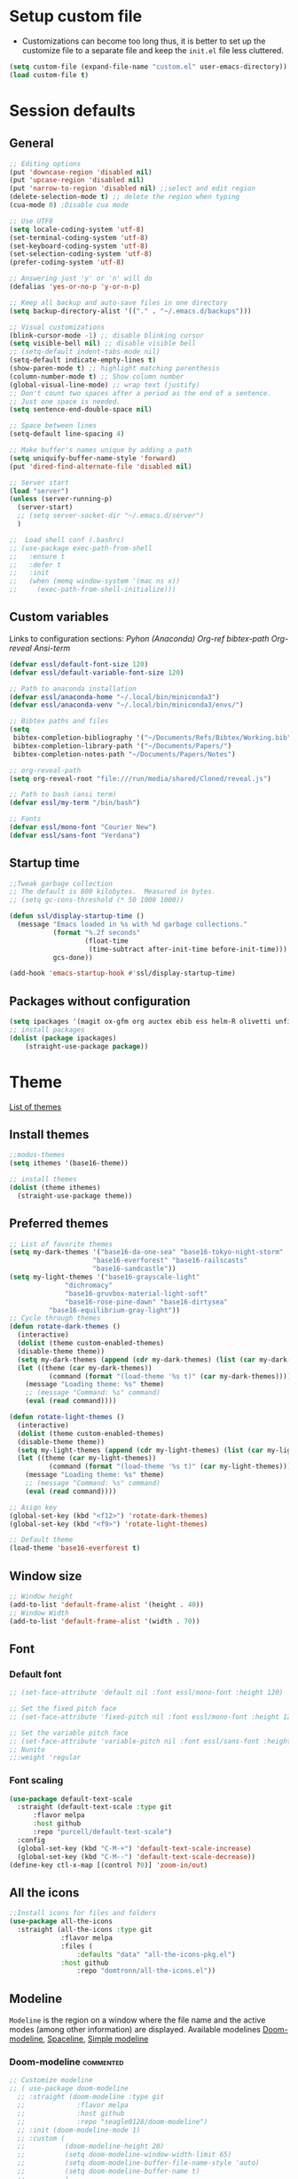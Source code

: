 * Setup custom file
- Customizations can become too long thus, it is better to set up the customize file to a separate file  and keep the  =init.el= file less cluttered.
:setup-custom:
#+BEGIN_SRC emacs-lisp :results silent
  (setq custom-file (expand-file-name "custom.el" user-emacs-directory))
  (load custom-file t)
#+END_SRC
:END:
* Session defaults
** General
:defaults:
#+BEGIN_SRC emacs-lisp :results silent
  ;; Editing options
  (put 'downcase-region 'disabled nil)
  (put 'upcase-region 'disabled nil)
  (put 'narrow-to-region 'disabled nil) ;;select and edit region
  (delete-selection-mode t) ;; delete the region when typing
  (cua-mode 0) ;Disable cua mode

  ;; Use UTF8
  (setq locale-coding-system 'utf-8) 
  (set-terminal-coding-system 'utf-8) 
  (set-keyboard-coding-system 'utf-8) 
  (set-selection-coding-system 'utf-8)
  (prefer-coding-system 'utf-8)

  ;; Answering just 'y' or 'n' will do
  (defalias 'yes-or-no-p 'y-or-n-p)

  ;; Keep all backup and auto-save files in one directory
  (setq backup-directory-alist '(("." . "~/.emacs.d/backups")))

  ;; Visual customizations
  (blink-cursor-mode -1) ;; disable blinking cursor
  (setq visible-bell nil) ;; disable visible bell
  ;; (setq-default indent-tabs-mode nil)
  (setq-default indicate-empty-lines t)
  (show-paren-mode t) ;; highlight matching parenthesis
  (column-number-mode t) ;; Show column number
  (global-visual-line-mode) ;; wrap text (justify)
  ;; Don't count two spaces after a period as the end of a sentence.
  ;; Just one space is needed.
  (setq sentence-end-double-space nil)

  ;; Space between lines
  (setq-default line-spacing 4)

  ;; Make buffer's names unique by adding a path
  (setq uniquify-buffer-name-style 'forward)
  (put 'dired-find-alternate-file 'disabled nil)

  ;; Server start
  (load "server")
  (unless (server-running-p)
    (server-start)
    ;; (setq server-socket-dir "~/.emacs.d/server")
    )

  ;;  Load shell conf (.bashrc)
  ;; (use-package exec-path-from-shell
  ;;   :ensure t
  ;;   :defer t
  ;;   :init
  ;;   (when (memq window-system '(mac ns x))
  ;;     (exec-path-from-shell-initialize)))
#+END_SRC
:END:
** Custom variables
Links to configuration sections: [[* Python (Anaconda)][Pyhon (Anaconda)]] [[* Org-ref][Org-ref bibtex-path]] [[* Org-reveal][Org-reveal]] [[* Ansi-term][Ansi-term]]
:custom-vars:
#+begin_src emacs-lisp :results silent
  (defvar essl/default-font-size 120)
  (defvar essl/default-variable-font-size 120)

  ;; Path to anaconda installation 
  (defvar essl/anaconda-home "~/.local/bin/miniconda3")
  (defvar essl/anaconda-venv "~/.local/bin/miniconda3/envs/")

  ;; Bibtex paths and files
  (setq
   bibtex-completion-bibliography '("~/Documents/Refs/Bibtex/Working.bib")
   bibtex-completion-library-path '("~/Documents/Papers/")
   bibtex-completion-notes-path "~/Documents/Papers/Notes")

  ;; org-reveal-path
  (setq org-reveal-root "file:///run/media/shared/Cloned/reveal.js")

  ;; Path to bash (ansi term)
  (defvar essl/my-term "/bin/bash")

  ;; Fonts
  (defvar essl/mono-font "Courier New")
  (defvar essl/sans-font "Verdana")
  #+end_src
:END:
** Startup time
:startup-time:
#+begin_src emacs-lisp :results silent
  ;;Tweak garbage collection
  ;; The default is 800 kilobytes.  Measured in bytes.
  ;; (setq gc-cons-threshold (* 50 1000 1000))

  (defun ssl/display-startup-time ()
    (message "Emacs loaded in %s with %d garbage collections."
             (format "%.2f seconds"
                     (float-time
                      (time-subtract after-init-time before-init-time)))
             gcs-done))

  (add-hook 'emacs-startup-hook #'ssl/display-startup-time)

#+end_src
:END:
** Packages without configuration
:install-packages:
#+begin_src emacs-lisp :results silent
  (setq ipackages '(magit ox-gfm org auctex ebib ess helm-R olivetti unfill format-all org poly-R poly-markdown))
  ;; install packages 
  (dolist (package ipackages)
      (straight-use-package package))
#+end_src
:END:
* Theme
[[https://emacsthemes.com/][List of themes]]
** Install themes
:install-themes:
#+begin_src emacs-lisp :results silent
  ;;modus-themes
  (setq ithemes '(base16-theme))

  ;; install themes 
  (dolist (theme ithemes)
    (straight-use-package theme))
#+end_src
:END:
** Preferred themes
:cycle-through-themes:
#+begin_src emacs-lisp :results silent
  ;; List of favorite themes
  (setq my-dark-themes '("base16-da-one-sea" "base16-tokyo-night-storm"
         		       "base16-everforest" "base16-railscasts"
         		       "base16-sandcastle"))
  (setq my-light-themes '("base16-grayscale-light"
      			"dichromacy"
      			"base16-gruvbox-material-light-soft"
      			"base16-rose-pine-dawn" "base16-dirtysea"
  			"base16-equilibrium-gray-light"))
  ;; Cycle through themes
  (defun rotate-dark-themes ()
    (interactive)
    (dolist (theme custom-enabled-themes)
    (disable-theme theme))
    (setq my-dark-themes (append (cdr my-dark-themes) (list (car my-dark-themes))))
    (let ((theme (car my-dark-themes))
        	(command (format "(load-theme '%s t)" (car my-dark-themes))))
      (message "Loading theme: %s" theme)
      ;; (message "Command: %s" command)
      (eval (read command))))

  (defun rotate-light-themes ()
    (interactive)
    (dolist (theme custom-enabled-themes)
    (disable-theme theme))
    (setq my-light-themes (append (cdr my-light-themes) (list (car my-light-themes))))
    (let ((theme (car my-light-themes))
        	(command (format "(load-theme '%s t)" (car my-light-themes))))
      (message "Loading theme: %s" theme)
      ;; (message "Command: %s" command)
      (eval (read command))))

  ;; Asign key
  (global-set-key (kbd "<f12>") 'rotate-dark-themes)
  (global-set-key (kbd "<f9>") 'rotate-light-themes)

  ;; Default theme
  (load-theme 'base16-everforest t)
#+end_src
:END:
** Window size
:window-size:
#+begin_src emacs-lisp :results silent
  ;; Window height
  (add-to-list 'default-frame-alist '(height . 40))
  ;; Window Width
  (add-to-list 'default-frame-alist '(width . 70)) 
#+end_src
:END:

** Font
*** Default font 
:font:
#+begin_src emacs-lisp :results silent
  ;; (set-face-attribute 'default nil :font essl/mono-font :height 120)

  ;; Set the fixed pitch face
  ;; (set-face-attribute 'fixed-pitch nil :font essl/mono-font :height 120)

  ;; Set the variable pitch face
  ;; (set-face-attribute 'variable-pitch nil :font essl/sans-font :height 120)
  ;; Nunito
  ;;:weight 'regular
#+end_src
:END:
*** Font scaling
:font-scaling:
#+begin_src emacs-lisp :results silent
  (use-package default-text-scale
    :straight (default-text-scale :type git 
  	    :flavor melpa 
  	    :host github 
  	    :repo "purcell/default-text-scale")
    :config
    (global-set-key (kbd "C-M-+") 'default-text-scale-increase)
    (global-set-key (kbd "C-M--") 'default-text-scale-decrease))
  (define-key ctl-x-map [(control ?0)] 'zoom-in/out)
#+end_src
:END:
** All the icons
:all-the-icons:
#+begin_src emacs-lisp :results silent
  ;;Install icons for files and folders
  (use-package all-the-icons 
    :straight (all-the-icons :type git 
   			   :flavor melpa 
   			   :files (
   				   :defaults "data" "all-the-icons-pkg.el") 
   			   :host github 
    			   :repo "domtronn/all-the-icons.el"))
#+end_src
:END:   
** Modeline
=Modeline= is the region on a window where the file name and the active modes (among other information) are displayed. Available modelines [[https://github.com/seagle0128/doom-modeline][Doom-modeline]], [[https://github.com/TheBB/spaceline][Spaceline]], [[https://github.com/gexplorer/simple-modeline][Simple modeline]]
*** Doom-modeline                            :commented:
:doom-modeline:
#+begin_src emacs-lisp :results silent
  ;; Customize modeline
  ;; ( use-package doom-modeline
    ;; :straight (doom-modeline :type git 
    ;; 			   :flavor melpa 
    ;; 			   :host github 
    ;; 			   :repo "seagle0128/doom-modeline")
    ;; :init (doom-modeline-mode 1)
    ;; :custom (
    ;;          (doom-modeline-height 20)
    ;;          (setq doom-modeline-window-width-limit 65)
    ;;          (setq doom-modeline-buffer-file-name-style 'auto)
    ;;          (setq doom-modeline-buffer-name t)
    ;;          )
    ;; )
#+end_src
:END:
*** spaceline                                :commented:
:spaceline:
#+begin_src emacs-lisp :results silent
  ;; (use-package spaceline
  ;;   :ensure t
  ;;   :config
  ;;   (require 'spaceline-config)
  ;;   (setq spaceline-buffer-encoding-abbrev-p nil)
  ;;   (setq spaceline-line-column-p nil)
  ;;   (setq spaceline-line-p nil)
  ;;   (setq powerline-default-separator (quote arrow))
  ;;   (spaceline-spacemacs-theme))

 ;; (require 'spaceline-config)
  ;; (spaceline-spacemacs-theme)
#+end_src
:END:
*** simple modeline
#+begin_src emacs-lisp :results silent
  (use-package simple-modeline
    :straight (simple-modeline :type git 
  			     :flavor melpa 
  			     :host github 
  			     :repo "gexplorer/simple-modeline")
    :hook (after-init . simple-modeline-mode))
#+end_src
* Windows
** Resize
- Keybindings to resize windows.
:resize-widows:
#+BEGIN_SRC emacs-lisp :results silent
  (bind-key "s-C-<left>"  'shrink-window-horizontally)
  (bind-key "s-C-<right>" 'enlarge-window-horizontally)
  (bind-key "s-C-<down>"  'shrink-window)
  (bind-key "s-C-<up>" 'enlarge-window)
#+END_SRC
:END:

** Split
- Split windows and switch
:split-window:
#+BEGIN_SRC emacs-lisp :results silent
  ;;Define functions to split a window vertically or horizontally
  (defun vsplit-other-window ()
    "Splits the window vertically and switches to that window."
    (interactive)
    (split-window-vertically)
    (other-window 1 nil))
  (defun hsplit-other-window ()
    "Splits the window horizontally and switches to that window."
    (interactive)
    (split-window-horizontally)
    (other-window 1 nil))

  ;; Define keybindings for using the above functions
  (bind-key "C-x 2" 'vsplit-other-window)
  (bind-key "C-x 3" 'hsplit-other-window)
#+END_SRC
:END:

* Navigating
** Move between windows
Define Keybindings to move between windows
:win-move:
#+begin_src emacs-lisp :results silent
  (global-set-key [s-left] 'windmove-left) ;move to left window
  (global-set-key [s-right] 'windmove-right) ;move to right window
  (global-set-key [s-up] 'windmove-up) ;move to upper window
  (global-set-key [s-down] 'windmove-down) ;move to lower window
#+end_src
:END:
** Eyebrowse
[[https://depp.brause.cc/eyebrowse/][Eyebrowse]], helps manage window configurations. For example one can split a frame into 3 windows (Directory list, terminal and text file) then, create a new configuration ~C-c C-w 2~ and split the frame in a different way, say to only edit a single file. Swiching to the first configuration is done with ~C-c C-w 
:eyebrowse:
#+BEGIN_SRC emacs-lisp :results silent
  (use-package eyebrowse
    :straight (eyebrowse :type git
  			:flavor melpa
  			:repo "https://depp.brause.cc/eyebrowse.git")
    :config 
    (eyebrowse-mode))
#+END_SRC
:END:
** Winner mode                                :commented:
- Winner mode allows you to undo/redo changes to window changes in Emacs and allows you.
#+BEGIN_SRC emacs-lisp
  ;; (use-package winner
  ;;   :ensure t
  ;;   :config
  ;;   (winner-mode t)
  ;;   :bind (("C-c <left>" . winner-undo)
  ;;          ("C-c <right>" . winner-redo)))
#+END_SRC
** Bookmarks
:bookmarks:
#+begin_src emacs-lisp :results silent
  (use-package bm
    :straight (bm :type git
  	  :flavor melpa
  	  :host github
  	  :repo "joodland/bm")
    :ensure t
    :demand t

    :init
    ;; restore on load (even before you require bm)
    (setq bm-restore-repository-on-load t)


    :config
    ;; Allow cross-buffer 'next'
    (setq bm-cycle-all-buffers t)

    ;; where to store persistant files
    (setq bm-repository-file "~/.emacs.d/bm-repository")

    ;; save bookmarks
    (setq-default bm-buffer-persistence t)

    ;; Loading the repository from file when on start up.
    (add-hook 'after-init-hook 'bm-repository-load)

    ;; Saving bookmarks
    (add-hook 'kill-buffer-hook #'bm-buffer-save)

    ;; Saving the repository to file when on exit.
    ;; kill-buffer-hook is not called when Emacs is killed, so we
    ;; must save all bookmarks first.
    (add-hook 'kill-emacs-hook #'(lambda nil
                                   (bm-buffer-save-all)
                                   (bm-repository-save)))

    ;; The `after-save-hook' is not necessary to use to achieve persistence,
    ;; but it makes the bookmark data in repository more in sync with the file
    ;; state.
    (add-hook 'after-save-hook #'bm-buffer-save)

    ;; Restoring bookmarks
    (add-hook 'find-file-hooks   #'bm-buffer-restore)
    (add-hook 'after-revert-hook #'bm-buffer-restore)

    ;; The `after-revert-hook' is not necessary to use to achieve persistence,
    ;; but it makes the bookmark data in repository more in sync with the file
    ;; state. This hook might cause trouble when using packages
    ;; that automatically reverts the buffer (like vc after a check-in).
    ;; This can easily be avoided if the package provides a hook that is
    ;; called before the buffer is reverted (like `vc-before-checkin-hook').
    ;; Then new bookmarks can be saved before the buffer is reverted.
    ;; Make sure bookmarks is saved before check-in (and revert-buffer)
    (add-hook 'vc-before-checkin-hook #'bm-buffer-save)

    ;; Set keybindings to set bookmarks in the buffer
    :bind (("C-c <right>" . bm-next)
           ("C-c <left>" . bm-previous)
           ("C-c b" . bm-toggle))
    )

  ;; Color for bookmarks
  ;; (set-face-attribute 'bm-face nil :background "GreenYellow" :foreground 'unspecified)
#+end_src
:END:

** Recentf
- Create a list of recently opened files
  :recentf:
  #+BEGIN_SRC emacs-lisp
    (use-package recentf
      :straight t
      :config
      (recentf-mode t)
      (setq recentf-max-menu-items 25)
      (setq recentf-max-saved-items 25)
      (global-set-key "\C-x\ \C-r" 'recentf-open-files))
  #+END_SRC
  :END:
** Treemacs
[[https://github.com/Alexander-Miller/treemacs][Treemacs]] - a tree layout file explorer for Emacs
:treemacs:
#+BEGIN_SRC emacs-lisp :results silent
  (use-package treemacs
    :straight (treemacs :type git
  		      :flavor melpa
  		      :files (:defaults "Changelog.org" "icons" "src/elisp/treemacs*.el" "src/scripts/treemacs*.py" (:exclude "src/extra/*") "treemacs-pkg.el")
  		      :host github
  		      :repo "Alexander-Miller/treemacs")
    :defer t
    :config
    (progn

      (setq treemacs-follow-after-init          t
            treemacs-width                      35
            treemacs-indentation                2
            treemacs-git-integration            t
            treemacs-collapse-dirs              3
            treemacs-silent-refresh             nil
            treemacs-change-root-without-asking nil
            treemacs-sorting                    'alphabetic-desc
            treemacs-show-hidden-files          t
            treemacs-never-persist              nil
            treemacs-is-never-other-window      nil
            treemacs-goto-tag-strategy          'refetch-index)

      (treemacs-follow-mode t)
      (treemacs-filewatch-mode t))
    :bind
    (:map global-map
          ([f8]        . treemacs)
          ;; ([f9]        . treemacs-projectile-toggle)
          ;; ("<C-M-tab>" . treemacs-toggle)
          ("M-0"       . treemacs-select-window)
          ("C-c 1"     . treemacs-delete-other-windows)
          ))
  ;; (use-package treemacs-projectile
  ;;   :defer t
  ;;   :ensure t
  ;;   :config
  ;;   (setq treemacs-header-function #'treemacs-projectile-create-header)
  ;;   )

#+END_SRC
:END:
** Imenu
[[https://www.emacswiki.org/emacs/ImenuMode][Imenu]] produces menus for accessing locations in documents
:imenu-keybindings:
#+begin_src emacs-lisp
  (use-package imenu-list
    :straight (imenu-list :type git
  			:flavor melpa
  			:host github
  			:repo "bmag/imenu-list")
    :bind(
          ("C-c i" . imenu-list)
          )
    )
#+end_src
:END:    
* List buffers
** Ibuffer
[[https://www.emacswiki.org/emacs/IbufferMode][Ibuffer]] is the improved version of list-buffers.
:ibuffer:
#+BEGIN_SRC emacs-lisp :result silent
  ;; set as default
  (defalias 'list-buffers 'ibuffer)

  ;; source: http://ergoemacs.org/emacs/emacs_buffer_management.html
  (add-hook 'dired-mode-hook 'auto-revert-mode)

  ;; Also auto refresh dired, but be quiet about it
  (setq global-auto-revert-non-file-buffers t)
  (setq auto-revert-verbose nil)

  ;; hide buffers that begin with *
  (require 'ibuf-ext)
  (add-to-list 'ibuffer-never-show-predicates "^\\*")
  ;;     (mapcar #'regexp-quote '("^\\*helm.*" "^\\*Ebib.*")))
  ;; (add-to-list 'ibuffer-never-show-predicates "^\\*helm.*")
  ;; (add-to-list 'ibuffer-never-show-predicates "^\\*Ebib.*")
  ;; (add-to-list 'ibuffer-never-show-predicates "^\\*swiper.*")
  ;; (add-to-list 'ibuffer-never-show-predicates "^\\*Custom.*")
  ;; (add-to-list 'ibuffer-never-show-predicates "^\\*Packages.*")
  ;; (add-to-list 'ibuffer-never-show-predicates "^\\*Flymake.*")
  ;; (add-to-list 'ibuffer-never-show-predicates "^\\*magit.*")
  ;; (add-to-list 'ibuffer-always-show-predicates "^\\*Python\\*")

  ;;hide Filename process cycling with backtick
  (setq ibuffer-format-save ibuffer-formats)
  (setq ibuffer-formats (append ibuffer-formats '((mark modified " " name))))

  (global-set-key (kbd "C-x C-b") 'ibuffer)
  (setq ibuffer-saved-filter-groups
        (quote (("default"
                 ("dired" (mode . dired-mode))
                 ("Web" (or (name . "^.*html$")
                            (name . "^.*css$")
                            (name . "^.*js$")
                            ))
                 ("org" (name . "^.*org$"))
                 ("markdown" (name . "^.*md$"))
                 ("yaml / toml" (or (name . "^.*yaml$")
                                    (name . "^.*toml$")
                                    ))
                 ("magit" (mode . magit-mode))
                 ;; ("web" (or (mode . web-mode) 
                 ;;            (mode . js2-mode)))
                 ("shell" (or (mode . eshell-mode) 
                              (mode . shell-mode)))
                 ("programming" (or
                                 (mode . python-mode)
                                 (mode . c++-mode)
                                 ))
                 ("Bash" (or (name . "^.*sh$")))
                 ("TeX"(or (mode . latex-mode)
                           (mode . bibtex-mode
                                 )))
                 ("txt"(or (name ."^.*txt$")))
                 ("R" (or (name . "^.*R$")
                          (name . "^.*Rmd$")
                          (mode . ess-mode)))
                 ("Lisp" (or(mode . emacs-elisp-mode)))
                 ("emacs" (or
                           (name . "^\\*scratch\\*$")
                           (name . "^\\*Messages\\*$")))
                 ))))
  (add-hook 'ibuffer-mode-hook
            (lambda ()
              (ibuffer-auto-mode 1)
              (ibuffer-switch-to-saved-filter-groups "default")))

  ;; don't show these
  ;; Don't show filter groups if there are no buffers in that group
  (setq ibuffer-show-empty-filter-groups nil)

  ;; Don't ask for confirmation to delete marked buffers
  (setq ibuffer-expert t)
#+END_SRC
:END:
* Helm
/"[[https://emacs-helm.github.io/helm/][Helm]] is an Emacs framework for incremental completions and narrowing selections. It helps to rapidly complete file names, buffer names, or any other Emacs interactions requiring selecting an item from a list of possible choices."/
:helm-config:
#+begin_src emacs-lisp :results silent
  (use-package helm
    :straight (helm :type git 
    		  :flavor melpa 
    		  :files ("*.el" "emacs-helm.sh" (
    						  :exclude "helm-lib.el" "helm-source.el" "helm-multi-match.el" "helm-core.el") "helm-pkg.el") 
    		  :host github 
    		  :repo "emacs-helm/helm")
    :init
    (helm-mode 1)
    (helm-autoresize-mode 1)
    :bind (
           ("M-x" . helm-M-x)
           ("C-c h o" . helm-occur) ; show lines matching regex
           ("C-x C-f" . helm-find-files) ; find files in pwd
           ("C-x b" . helm-mini) 
           ("C-c y". helm-show-kill-ring)
           ("C-c m" . helm-bookmarks)
           :map helm-map
           ("<tab>" . helm-execute-persistent-action) ; rebind tab to run ;;persistent action
           ("C-i" . helm-execute-persistent-action) ; make TAB works in ;;terminal
           ("C-z" . helm-select-action) ; list actions using C-z
           :map shell-mode-map
           ("C-c C-l" . helm-comint-input-ring) ; in shell mode
           :map minibuffer-local-map
           ("C-c C-l" . helm-minibuffer-history))
    :config
    (setq helm-split-window-in-side-p           t ; open helm buffer inside current window, not occupy whole other window
          helm-move-to-line-cycle-in-source     t ; move to end or beginning of source when reaching top or bottom of source.
          helm-ff-search-library-in-sexp        t ; search for library in `require' and `declare-function' sexp.
          helm-scroll-amount                    8 ; scroll 8 lines other window using M-<next>/M-<prior>
          helm-ff-file-name-history-use-recentf t
          helm-echo-input-in-header-line t)
    (setq helm-autoresize-max-height 0)
    (setq helm-autoresize-min-height 25)
    )

  (use-package swiper-helm
    :straight (swiper-helm :type git 
  			 :flavor melpa 
  			 :host github 
  			 :repo "abo-abo/swiper-helm")
    :bind
    (("C-s" . swiper-helm))
    )
#+end_src
:END:
* Coding
** General
:general-options:
#+begin_src emacs-lisp :results silent
  (electric-pair-mode 1)
  (add-hook 'prog-mode-hook 'linum-mode 1)
  ;; (add-hook 'prog-mode-hook 'outline-minor-mode 1)
  ;; (setq outline-minor-mode-prefix (kbd "C-c ;"))

 #+end_src
:END:
*** Hideshow
:hideshow-minormode:
#+begin_src emacs-lisp :results silent
  (defun toggle-selective-display (column)
    (interactive "P")
    (set-selective-display
     (or column
         (unless selective-display
           (1+ (current-column))))))

  (defun toggle-hiding (column)
    (interactive "P")
    (if hs-minor-mode
        (if (condition-case nil
                (hs-toggle-hiding)
              (error t))
            (hs-show-all))
      (toggle-selective-display column)))

  ;; Define Keybindings for hiding/showing code
  (global-set-key (kbd "C-+") 'toggle-hiding)
  (global-set-key (kbd "C-\\") 'toggle-selective-display)
  ;; (add-hook 'web-mode-hook (lambda () (hs-minor-mode 1)))
  (add-hook 'ess-r-mode-hook (lambda () (hs-minor-mode 1)))
  ;; (add-hook 'python-mode-hook (lambda () (hs-minor-mode 1)))
  #+end_src
:END:
** LSP                                        :commented:
#+begin_src emacs-lisp :results silent
    ;; (defun ssl/lsp-mode-setup ()
    ;;   (setq lsp-headerline-breadcrumb-segments '(path-up-to-project file symbols))
    ;;   (lsp-headerline-breadcrumb-mode))

  ;; (use-package lsp-mode
  ;;   :ensure t
  ;;   :init
  ;;   ;; set prefix for lsp-command-keymap (few alternatives - "C-l", "C-c l")
  ;;   (setq lsp-keymap-prefix "C-c l")
  ;;   :hook (;; replace XXX-mode with concrete major-mode(e. g. python-mode)
  ;;          (sh-mode . lsp-deferred)
  ;;          ;; if you want which-key integration
  ;;          (lsp-mode . lsp-enable-which-key-integration))
  ;;   :commands lsp)

  ;; ;; optionally
  ;; (use-package lsp-ui
  ;;   :ensure t
  ;;   :after lsp-mode
  ;;   :commands lsp-ui-mode)
  ;; ;; if you are helm user
  ;; (use-package helm-lsp
  ;;   :ensure t
  ;;   :after lsp-mode
  ;;   :commands helm-lsp-workspace-symbol)

#+end_src
** C++
:config:
#+begin_src emacs-lisp
  (progn
    (customize-set-variable 'eglot-autoshutdown t)
    (customize-set-variable 'eglot-extend-to-xref t)
    (customize-set-variable 'eglot-ignored-server-capabilities
                            (quote (:documentFormattingProvider :documentRangeFormattingProvider)))

    (with-eval-after-load 'eglot
      (setq completion-category-defaults nil)
      (add-to-list 'eglot-server-programs
                   '(c-mode c++-mode
                            . ("clangd"
                               "-j=4"
                               "--malloc-trim"
                               "--log=error"
                               "--background-index"
                               "--clang-tidy"
                               "--cross-file-rename"
                               "--completion-style=detailed"
                               "--pch-storage=memory"
                               "--header-insertion=never"
                               "--header-insertion-decorators=0"))))

    (add-hook 'c-mode-hook #'eglot-ensure)
    (add-hook 'c++-mode-hook #'eglot-ensure)
    (add-hook 'cc-mode-hook #'yas-minor-mode)
    (add-hook 'c++-mode-hook #'yas-minor-mode))
#+end_src
:END:
** Python (Anaconda)
Change the path for the anaconda (miniconda) installation accordingly
:config:
#+begin_src emacs-lisp :results silent
  ;; Install and configure Conda
  (use-package conda
    :straight (conda :type git 
        		   :flavor melpa 
        		   :host github 
        		   :repo "necaris/conda.el")
    :init
    ;; (add-to-list 'exec-path "/media/discs/shared/miniconda3/bin/")
    (setq conda-anaconda-home essl/anaconda-home)
    (setq conda-env-home-directory essl/anaconda-venv)
    :config
    (conda-env-initialize-interactive-shells)
    (conda-env-initialize-eshell)
    (conda-env-autoactivate-mode t)
    )

  ;; Set up Elpy with Conda integration
  (use-package elpy
    :straight (elpy :type git 
      		  :flavor melpa 
      		  :files ("*.el" "NEWS.rst" "snippets" "elpy" "elpy-pkg.el") 
      		  :host github 
      		  :repo "jorgenschaefer/elpy")
    :init
    (elpy-enable)

    (setq python-shell-interpreter "python"
          elpy-rpc-virtualenv-path  'current
          python-shell-virtualenv-root essl/anaconda-venv
          elpy-rpc-virtualenv-path  essl/anaconda-venv)
    )

  (use-package company-anaconda
    :straight (company-anaconda :type git 
    			      :flavor melpa 
    			      :host github 
    			      :repo "pythonic-emacs/company-anaconda")
    :config
    (eval-after-load "company"
      '(add-to-list 'company-backends '(company-anaconda)))
    :hook
    (python-mode . anaconda-mode)
    (python-mode . anaconda-eldoc-mode)
    )

  (use-package python-black
    :straight (python-black :type git 
  			  :flavor melpa 
  			  :host github 
  			  :repo "wbolster/emacs-python-black")
    :after python
    :hook
    (python-mode . python-black-on-save-mode-enable-dwim)
    (python-mode . yas-minor-mode)
    (python-mode . linum-mode)
    (python-mode . yafolding-mode)
    )
#+end_src
:END:
** R
*** ESS
:configuration:
#+begin_src emacs-lisp :results silent
  (defun my-ess-hook ()
    ;; ensure company-R-library is in ESS backends
    (make-local-variable 'company-backends)
    (cl-delete-if (lambda (x) (and (eq (car-safe x) 'company-R-args))) company-backends)
    (push (list 'company-R-args 'company-R-objects 'company-R-library :separate)
          company-backends))
  (use-package ess
    :straight (ess :type git 
  		 :flavor melpa 
  		 :files ("lisp/*.el" "doc/ess.texi" ("etc" "etc/*") ("obsolete" "lisp/obsolete/*") (
  												    :exclude "etc/other") "ess-pkg.el") 
  		 :host github 
  		 :repo "emacs-ess/ESS")
    :init
    (add-hook 'ess-r-mode-hook #'hs-minor-mode)
    (add-hook 'ess-r-mode-hook #'my-ess-hook)
    :bind
    ("_" . ess-insert-assign)
    :hook
    (ess-r-mode . linum-mode)
    )

  (use-package format-all
    :straight (format-all :type git 
    			:flavor melpa 
    			:host github 
    			:repo "lassik/emacs-format-all-the-code")
    :hook (ess-mode . format-all-mode)
    :config
    (setq-default format-all-formatters
                  '(("formatR" format-all-r-format-buffer))))

 #+end_src
:END:
*** Rmd
:Rmarkdown:
#+begin_src emacs-lisp
  (require 'poly-R)
  (require 'poly-markdown)
  (add-to-list 'auto-mode-alist '("\\.Rmd\\'" . poly-markdown+r-mode))
#+end_src
:END:
*** Arrow underscore                         :commented:
- To the following would insert ~<-~ whenever ~_~ is pressed
:arrow-ess:
#+begin_src emacs-lisp :results silent
  ;; (use-package ess-r-mode
  ;;   :bind
  ;;   (:map ess-r-mode-map
  ;; 	     ("_" . ess-insert-assign))
  ;;   (:map inferior-ess-r-mode-map
  ;; 	     ("_" . ess-insert-assign)))
  ;; (require 'ess-r-mode)
  ;; (define-key ess-r-mode-map "_" 'ess-insert-assign)
  ;; (define-key inferior-ess-r-mode-map "_" 'ess-insert-assign)
#+end_src   
:END:
** Html
:web-beautify:
#+begin_src emacs-lisp :results silent
  (use-package web-beautify
    :straight (web-beautify :type git 
  			  :flavor melpa 
  			  :host github 
  			  :repo "yasuyk/web-beautify")
    :config
    (eval-after-load 'js2-mode
      '(define-key js2-mode-map (kbd "C-c b") 'web-beautify-js))
    ;; Or if you're using 'js-mode' (a.k.a 'javascript-mode')
    (eval-after-load 'js
      '(define-key js-mode-map (kbd "C-c b") 'web-beautify-js))

    (eval-after-load 'json-mode
      '(define-key json-mode-map (kbd "C-c b") 'web-beautify-js))

    (eval-after-load 'sgml-mode
      '(define-key html-mode-map (kbd "C-c b") 'web-beautify-html))

    (eval-after-load 'web-mode
      '(define-key web-mode-map (kbd "C-c b") 'web-beautify-html))

    (eval-after-load 'css-mode
      '(define-key css-mode-map (kbd "C-c b") 'web-beautify-css))
    )
#+end_src
:END:
- [[https://web-mode.org/][Webmode]]: Major mode for editing web templates
:webmode:
#+begin_src emacs-lisp :results silent
  (use-package web-mode
    :straight (web-mode :type git 
  		      :flavor melpa 
  		      :host github 
  		      :repo "fxbois/web-mode")
    :config
    (add-to-list 'auto-mode-alist '("\\.phtml\\'" . web-mode))
    (add-to-list 'auto-mode-alist '("\\.tpl\\.php\\'" . web-mode))
    (add-to-list 'auto-mode-alist '("\\.[agj]sp\\'" . web-mode))
    (add-to-list 'auto-mode-alist '("\\.as[cp]x\\'" . web-mode))
    (add-to-list 'auto-mode-alist '("\\.erb\\'" . web-mode))
    (add-to-list 'auto-mode-alist '("\\.mustache\\'" . web-mode))
    (add-to-list 'auto-mode-alist '("\\.djhtml\\'" . web-mode))
    (add-to-list 'auto-mode-alist '("\\.html?\\'" . web-mode))
    (setq web-mode-enable-current-column-highlight t)
    (add-hook 'web-mode-hook #'yas-minor-mode)
    )

#+end_src
:END:
** Flycheck
:bash:
#+BEGIN_SRC emacs-lisp :results silent
  (use-package flycheck
    :straight (flycheck :type git 
  		      :flavor melpa 
  		      :host github 
  		      :repo "flycheck/flycheck")
    :hook
    (python-mode . flycheck-mode)
    (sh-mode . flycheck-mode)
    ;; (setq flycheck-shellcheck-follow-sources nil)
    )
#+END_SRC
** Latex
*** General
:General-options:
#+begin_src emacs-lisp :results silent
  (setq TeX-auto-save t); Enable parse on save.
  (setq TeX-parse-self t)
  (setq-default TeX-master nil)
  (add-hook 'LaTeX-mode-hook 'visual-line-mode) ;auto-fill-mode
  (add-hook 'LaTeX-mode-hook #'flyspell-mode)
  (add-hook 'LaTeX-mode-hook #'LaTeX-math-mode)
  (add-hook 'LaTeX-mode-hook #'yas-minor-mode)
#+end_src
:END:
*** Aspect
:editing-customizations:
#+begin_src emacs-lisp :results silent
  (use-package magic-latex-buffer
    :straight (magic-latex-buffer :type git 
  				:flavor melpa 
  				:host github 
  				:repo "zk-phi/magic-latex-buffer")
    :init
    (add-hook 'LaTeX-mode-hook 'magic-latex-buffer)
    (add-hook 'LaTeX-mode-hook 'olivetti-mode)
    ;;(add-hook 'LaTeX-mode-hook 'fuente-variable)
    (add-hook 'LaTeX-mode-hook 'variable-pitch-mode)
    (setq magic-latex-enable-block-highlight nil
          magic-latex-enable-suscript        t
          magic-latex-enable-pretty-symbols  t
          magic-latex-enable-block-align     nil
          magic-latex-enable-inline-image    nil
          magic-latex-enable-minibuffer-echo nil)
    )
#+end_src
:END:
*** Helm-bibtex
:helm-bibtex:
#+begin_src emacs-lisp :results silent
  (use-package helm-bibtex
    :straight (helm-bibtex :type git 
  			 :flavor melpa 
  			 :files ("helm-bibtex.el" "helm-bibtex-pkg.el") 
  			 :host github 
  			 :repo "tmalsburg/helm-bibtex")
    :after helm)
  (autoload 'helm-bibtex "helm-bibtex" "" t)
  (global-set-key (kbd "C-c [") 'helm-bibtex-with-local-bibliography)
  (setq  bibtex-completion-cite-prompt-for-optional-arguments nil)
  (helm-delete-action-from-source "Insert Citation" helm-source-bibtex)
  (helm-add-action-to-source "Insert Citation" 
                             'helm-bibtex-insert-citation 
                             helm-source-bibtex 0)

#+end_src
:END:

*** Auctex and Reftex
:auctex-reftex-conf:
#+begin_src emacs-lisp :results silent
  (require 'reftex)
  (add-hook 'LaTeX-mode-hook 'turn-on-reftex); with AUCTeX LaTeX mode
  (add-hook 'latex-mode-hook 'turn-on-reftex)   ; with Emacs latex mode
  (setq reftex-plug-into-AUCTeX t) ; Integrate RefTeX with AUCTeX

  ;;Keybinding for folding sections
  (add-hook 'LaTeX-mode-hook
            (lambda ()
              (define-key LaTeX-mode-map (kbd "<C-tab>") 'outline-toggle-children)))
#+end_src
:END:
*** Synctex
:synctex:
#+begin_src emacs-lisp :results silent
  (add-hook 'LaTeX-mode-hook 'TeX-source-correlate-mode)
  (setq TeX-source-correlate-method 'synctex)
  (setq TeX-source-correlate-start-server t)
  (setq TeX-parse-self t); Enable parse on load.
  (add-hook 'TeX-mode-hook
            (lambda () (TeX-fold-mode 1)));

#+end_src
:END:
*** View output (pdf)
:pdf-settings:
#+begin_src emacs-lisp
  ;; Use pdf-tools to open PDF files
  (setq TeX-view-program-selection '((output-pdf "PDF Tools"))
        TeX-source-correlate-start-server t)

  ;; Update PDF buffers after successful LaTeX runs
  (add-hook 'TeX-after-compilation-finished-functions
             'TeX-revert-document-buffer)
#+end_src
:END:
** Polymode
:polymode:
#+begin_src emacs-lisp :results silent
  (add-to-list 'auto-mode-alist '("\\.md" . poly-markdown-mode))
#+end_src
:END:
** Terminal
Setup terminal emulators, [[https://www.emacswiki.org/emacs/AnsiTermHints][ansi-term]] and [[https://www.gnu.org/software/emacs/manual/html_mono/eshell.html][eshell]]
*** Ansi-term
#+begin_src emacs-lisp :results silent
  (defadvice ansi-term (before force-bash)
    (interactive (list essl/my-term)))
  (ad-activate 'ansi-term)
  (eval-after-load "term"
    '(define-key term-raw-map (kbd "s-y") 'term-paste))
#+end_src
*** eshell
:eshell-config: 
#+begin_src emacs-lisp :results silent
  (setq eshell-prompt-regexp "^[^#$\n]*[#$] "
        eshell-prompt-function
        (lambda nil
          (concat
           "[" (user-login-name) "@" (system-name) " "
           (if (string= (eshell/pwd) (getenv "HOME"))
               "~" (eshell/basename (eshell/pwd)))
           "]"
           (if (= (user-uid) 0) "# " "$ "))))
    (global-set-key (kbd "<s-return>") 'eshell)
#+end_src
:END:

** C3po                                       :commented:chatGPT:
#+begin_src emacs-lisp
  ;; (use-package c3po
  ;;   :straight (:host github :repo "d1egoaz/c3po.el")
  ;;   :config
  ;;   (setq c3po-api-key ""))
#+end_src
** gptel                                      :chatGPT:commented:
#+begin_src emacs-lisp :results silent
  ;; (defun essl/read-openai-key ()
  ;;   (with-temp-buffer
  ;;     (insert-file-contents "/media/discs/shared/configuration/Pass/gpt")
  ;;     (string-trim (buffer-string))))

  ;; (use-package gptel
  ;;   :ensure t
  ;;   :init
  ;;   (setq-default gptel-model "gpt-3.5-turbo"
  ;;                 gptel-playback t
  ;;                 gptel-default-mode 'org-mode
  ;;                 gptel-api-key #'essl/read-openai-key))
#+end_src
* Org-mode
** Aspect
*** Setup fonts
:Font-faces:
#+begin_src emacs-lisp :results silent
  ;;Size for heading levels
  (dolist (face '((org-level-1 . 1.6)
                  (org-level-2 . 1.5)
                  (org-level-3 . 1.4)
                  (org-level-4 . 1.3)
                  (org-level-5 . 1.2)
                  (org-level-6 . 1.1)
                  (org-level-7 . 1.1)
                  (org-level-8 . 1.1)))
    (set-face-attribute (car face) nil :font essl/sans-font :weight 'regular :height (cdr face))
    )

  ;; Ensure that anything that should be fixed-pitch in Org files appears that way
  ;; (set-face-attribute 'org-block nil    :foreground nil :inherit 'fixed-pitch)
  (set-face-attribute 'org-table nil    :inherit 'fixed-pitch)
  (set-face-attribute 'org-formula nil  :inherit 'fixed-pitch)
  ;; (set-face-attribute 'org-code nil     :inherit '(shadow fixed-pitch))
  (set-face-attribute 'org-table nil    :inherit '(shadow fixed-pitch))
  (set-face-attribute 'org-verbatim nil :inherit '(shadow fixed-pitch))
  (set-face-attribute 'org-special-keyword nil :inherit '(font-lock-comment-face fixed-pitch))
  (set-face-attribute 'org-meta-line nil :inherit '(font-lock-comment-face fixed-pitch))
  (set-face-attribute 'org-checkbox nil  :inherit 'fixed-pitch)
  (set-face-attribute 'line-number nil :inherit 'fixed-pitch)
  (set-face-attribute 'line-number-current-line nil :inherit 'fixed-pitch)
#+end_src
:END:
*** Org-bullets
Change the aspect of the bullets used in headings
:bullets:
#+begin_src emacs-lisp :results silent
  (use-package org-bullets
    :straight (org-bullets :type git 
  			 :flavor melpa 
  			 :host github 
  			 :repo "integral-dw/org-bullets")
    :config
    (add-hook 'org-mode-hook (lambda () (org-bullets-mode 1)))
    :custom
    ;; Other styles
    ;; (org-bullets-bullet-list '("◉" "●" "▷" "▶" "●" "✸"))
    ;; (org-bullets-bullet-list '("㊀" "㊁" "㊂" "㊃" "㊄" "㊅"))
    ;; (org-bullets-bullet-list '("➀" "➁" "➂" "➃" "➄" "➅"))
    (org-bullets-bullet-list '("🅐" "🅑" "🅒" "🅓" "🅔" "🅕"))
    )
#+end_src
:END:
** Org babel languages
:load-languages:
#+BEGIN_SRC emacs-lisp :results silent
  (use-package ob-restclient
    :straight (ob-restclient :type git 
  			   :flavor melpa 
  			   :host github 
  			   :repo "alf/ob-restclient.el")
    :after org
    :config
    (org-babel-do-load-languages
     'org-babel-load-languages
     '((python . t)
       (latex . t)
       (R . t)
       (lisp . t)
       (shell . t)
       (awk . t)
       ;; (yaml . t)
       ;; (restclient . t)
       ;;   (C . t)
       ;;   (calc . t)
       ;;   (java . t)
       ;;   (ruby . t)
       ;;   (sqlite . t)
       ;;   (js . t)
       ))
    (defun my-org-confirm-babel-evaluate (lang body)
      "Do not confirm evaluation for these languages."
      (not (or ;; (string= lang "C")
            ;;	(string= lang "java")
            (string= lang "python")
            (string= lang "emacs-lisp")
            ;; (string= lang "sqlite")
            )))
    (setq org-confirm-babel-evaluate 'my-org-confirm-babel-evaluate)
    ;; (setq org-src-tab-acts-natively t)
    )
#+END_SRC
:END:
** Org templates
:code-block-templates:
#+BEGIN_SRC emacs-lisp :results silent
  (use-package org-tempo
    :ensure nil
    ;; :mode ("\\.org" . org-mode)
    :after org
    :init
    (add-to-list 'org-structure-template-alist '("lp" . "src emacs-lisp"))
    (add-to-list 'org-structure-template-alist '("py" . "src python"))
    (add-to-list 'org-structure-template-alist '("sh" . "src sh"))
    (add-to-list 'org-structure-template-alist '("r" . "src R"))
    (add-to-list 'org-structure-template-alist '("b" . "src bash"))
    (add-to-list 'org-structure-template-alist '("md" . "src markdown"))
    (add-to-list 'org-structure-template-alist '("tx" . "src tex"))
    )
#+END_SRC
:END:
** Org exporting
*** Pandoc exporter
Pandoc converts between a huge number of different file formats.
#+BEGIN_SRC emacs-lisp :results silent
  (use-package ox-pandoc
    :no-require t
    :defer 10
    :straight (ox-pandoc :type git 
  		       :flavor melpa 
  		       :host github 
  		       :repo "emacsorphanage/ox-pandoc"))
#+END_SRC
*** Latex exporting
I’ve had issues with getting BiBTeX to work correctly with the
LaTeX exporter for PDF exporting. By changing the command to
`latexmk` references appear in the PDF output like they
should. Source: http://tex.stackexchange.com/a/161619.
#+BEGIN_SRC emacs-lisp
  (setq org-latex-pdf-process (list "latexmk -xelatex %f"))
  (setq org-latex-listings 'minted
      org-latex-packages-alist '(("" "minted")))
  ;;(setq org-latex-pdf-process (list "arara %f"))
#+END_SRC

Latex export configuration [[https://orgmode.org/worg/org-tutorials/org-latex-export.html][Org-tutorials]]
It is necessary to load [[https://superuser.com/questions/896741/how-do-i-configure-org-latex-classes-in-emacs][Ox-latex]]
#+begin_src emacs-lisp :results silent
  (with-eval-after-load 'ox-latex
    (add-to-list 'org-latex-classes
                 '("article"
                   "\\documentclass{article}
            [NO-DEFAULT-PACKAGES]
            [NO-PACKAGES]"
                   ("\\section{%s}" . "\\section*{%s}")
                   ("\\subsection{%s}" . "\\subsection*{%s}")
                   ("\\subsubsection{%s}" . "\\subsubsection*{%s}")
                   ("\\paragraph{%s}" . "\\paragraph*{%s}")
                   ("\\subparagraph{%s}" . "\\subparagraph*{%s}")
                   )
                 )
    )
#+end_src
*** Markdown
#+begin_src emacs-lisp :results silent
  (eval-after-load "org"
    '(require 'ox-gfm nil t))
#+end_src
** Ox-hugo
:ox-hugo:
#+begin_src emacs-lisp
  (use-package ox-hugo
    :straight (ox-hugo :type git 
  		     :flavor melpa 
  		     :host github 
  		     :repo "kaushalmodi/ox-hugo")
    :after ox)
#+end_src
:END:
** Org-ref
:org-ref:
#+begin_src emacs-lisp :results silent
  (use-package org-ref
    :straight (org-ref :type git 
  		     :flavor melpa 
  		     :files (
  			     :defaults "org-ref.org" "org-ref.bib" "citeproc" "org-ref-pkg.el") 
  		     :host github 
  		     :repo "jkitchin/org-ref")
    ;; :after org
    :init
    ;;Configuration to allow use of org-ref with ox-hugo
    (with-eval-after-load 'ox
      (defun my/org-ref-process-buffer--html (backend)
        ;;"Preprocess `org-ref' citations to HTML format.
        ;;Do this only if the export backend is `html' or a derivative of that."

        (when (org-export-derived-backend-p backend 'html)
          (org-ref-process-buffer 'html)))
      (add-to-list 'org-export-before-parsing-hook #'my/org-ref-process-buffer--html))

    :config
    (setq
     
     bibtex-completion-notes-template-multiple-files "* ${author-or-editor}, ${title}, ${journal}, (${year}) :${=type=}: \n\nSee [[cite:&${=key=}]]\n"

     bibtex-completion-additional-search-fields '(keywords)
     bibtex-completion-pdf-field "File"
     bibtex-completion-display-formats
     '((article       . "${=has-pdf=:1}${=has-note=:1} ${year:4} ${author:36} ${title:*} ${journal:40}")
       (inbook        . "${=has-pdf=:1}${=has-note=:1} ${year:4} ${author:36} ${title:*} Chapter ${chapter:32}")
       (incollection  . "${=has-pdf=:1}${=has-note=:1} ${year:4} ${author:36} ${title:*} ${booktitle:40}")
       (inproceedings . "${=has-pdf=:1}${=has-note=:1} ${year:4} ${author:36} ${title:*} ${booktitle:40}")
       (t             . "${=has-pdf=:1}${=has-note=:1} ${year:4} ${author:36} ${title:*}"))
     bibtex-completion-pdf-open-function
     (lambda (fpath)
       (call-process "open" nil 0 nil fpath))
     )

    ;;Keybindings for inserting reference
    (define-key bibtex-mode-map (kbd "H-b") 'org-ref-bibtex-hydra/body)
    (define-key org-mode-map (kbd "C-c ]") 'org-ref-insert-link)
    (define-key org-mode-map (kbd "s-[") 'org-ref-insert-link-hydra/body)
    )
#+end_src
:END:
:org-ref-helm:
#+begin_src emacs-lisp :results silent
  (use-package org-ref-helm
    :ensure nil
    :after org-ref
    :config
    (setq org-ref-insert-link-function 'org-ref-insert-link-hydra/body
          org-ref-insert-cite-function 'org-ref-cite-insert-helm
          org-ref-insert-label-function 'org-ref-insert-label-link
          org-ref-insert-ref-function 'org-ref-insert-ref-link
          org-ref-cite-onclick-function (lambda (_) (org-ref-citation-hydra/body))))
#+end_src
:END:
** Org-reveal
:org-reveal:
#+begin_src emacs-lisp :results silent
  (use-package ox-reveal
    :straight (ox-reveal :type git 
  		       :flavor melpa 
  		       :host github 
  		       :repo "yjwen/org-reveal")
    :defer t
    )
#+end_src
:END:
** Org-pomodoro                                :commented:
#+begin_src emacs-lisp
  ;; (use-package org-pomodoro
  ;;   :after org
  ;;   :config
  ;;   ;; (setq org-pomodoro-start-sound "~/.dotfiles/.emacs.d/sounds/focus_bell.wav")
  ;;   ;; (setq org-pomodoro-short-break-sound "~/.dotfiles/.emacs.d/sounds/three_beeps.wav")
  ;;   ;; (setq org-pomodoro-long-break-sound "~/.dotfiles/.emacs.d/sounds/three_beeps.wav")
  ;;   (setq org-pomodoro-finished-sound "/media/saul/Multimedia/Audio/Sounds/Metal_Gong-Dianakc.wav")

  ;;   ;; (dw/leader-key-def
  ;;   ;;  "op"  '(org-pomodoro :which-key "pomodoro"))
  ;;   )
#+end_src
:END:

* Editing
** Smoothscrolling
This makes it so C-n-ing and C-p-ing won’t make the buffer jump
around so much.
#+BEGIN_SRC emacs-lisp
  (use-package smooth-scrolling
    :straight (smooth-scrolling :type git 
  			      :flavor melpa 
  			      :host github 
  			      :repo "aspiers/smooth-scrolling")
    :config
    (smooth-scrolling-mode))
#+END_SRC
** Scratch
Convenient package to create *scratch* buffers that are based on the current buffer’s major mode. This is more convienent than manually creating a buffer to do some scratch work or reusing the initial *scratch* buffer.
#+BEGIN_SRC emacs-lisp :results silent
  (use-package scratch
    :straight (scratch :type git 
  		     :flavor melpa 
  		     :files ("scratch.el" "scratch-pkg.el") 
  		     :host codeberg 
  		     :repo "emacs-weirdware/scratch")
    :commands scratch)
#+END_SRC
** Flyspell
[[http://www.emacswiki.org/emacs/FlySpell][Source]] [[http://emacs.stackexchange.com/questions/13361/how-do-i-disable-the-emacs-flyspell-middle-mouse-correction][Configure buttons]]
:flyspell-flyspell-correct:
#+begin_src emacs-lisp
  ;; (use-package flyspell
  ;;   :hook text-mode
  ;;   :config
  ;;   (setq flyspell-sort-corrections nil)
  ;;   (setq flyspell-issue-message-flag nil)
  ;;   )

  (setq flyspell-sort-corrections nil)
  (setq flyspell-issue-message-flag nil)
    					; Enable for text files
  (dolist (hook '(text-mode-hook))
    (add-hook hook (lambda () (flyspell-mode 1))))
  (dolist (hook '(change-log-mode-hook log-edit-mode-hook))
    (add-hook hook (lambda () (flyspell-mode -1))))
    					; Change the mouse button for corrections
  ;; (eval-after-load "flyspell"
  ;;   '(progn
  ;;      (define-key flyspell-mouse-map [down-mouse-3] #'flyspell-correct-word)
  ;;      (define-key flyspell-mouse-map [mouse-3] #'undefined)
  ;;      (define-key flyspell-mouse-map [down-mouse-2] nil)
  ;;      (define-key flyspell-mouse-map [mouse-2] nil)))

  (use-package flyspell-correct
    :straight (flyspell-correct :type git 
    			      :flavor melpa 
    			      :files ("flyspell-correct.el" "flyspell-correct-ido.el" "flyspell-correct-pkg.el") 
    			      :host github 
    			      :repo "d12frosted/flyspell-correct")
    :after flyspell
    :bind (:map flyspell-mode-map ("C-:" . flyspell-correct-wrapper)))

  (use-package flyspell-correct-helm
    :straight (flyspell-correct-helm :type git 
  				   :flavor melpa 
  				   :files ("flyspell-correct-helm.el" "flyspell-correct-helm-pkg.el") 
  				   :host github 
  				   :repo "d12frosted/flyspell-correct")
    :after flyspell-correct)
  #+end_src
:END:
** Aspell                                     :commented:
#+begin_src emacs-lisp
  ;; (setq-default  '("--reverse")) ; "Force" the use of aspell
#+end_src
** Company mode
Autocompletion
#+BEGIN_SRC emacs-lisp :results silent
  (use-package company   
    :straight (company :type git 
    		   :flavor melpa 
    		   :files (
    			   :defaults "icons" ("images/small" "doc/images/small/*.png") "company-pkg.el") 
    		   :host github 
    		   :repo "company-mode/company-mode")
    :hook
    (prog-mode . company-mode)
    (ess-r-mode . company-mode)
    (python-mode . company-mode)
    (inferior-python-mode . company-mode)
    (inferior-ess-r-mode . company-mode)
    :bind
    (:map company-active-map
          ("<tab>" . company-complete-selection) ;; instead of cycling
          ("C-n" . company-select-next)
          ("C-p" . company-select-previous)
          )
    :custom
    (company-tooltip-limit 10) ;The maximum number of candidates
    (company-minimum-prefix-length 2)
    (company-idle-delay 0.5)
    (company-show-numbers t)
    (company-tooltip-flip-when-above t)
    :config
    (setq company-begin-commands '(self-insert-command))
    (setq company-backends
          '((company-files          ; files & directory
             company-keywords       ; keywords
             company-capf)  ; completion-at-point-functions
            (company-abbrev company-dabbrev)
            ))
    )

  ;; (add-hook 'after-init-hook 'global-company-mode)

  (use-package company-box
    :straight (company-box :type git 
  		       :flavor melpa 
  		       :files (
  			       :defaults "images" "company-box-pkg.el") 
  		       :host github 
  		       :repo "sebastiencs/company-box")
    :hook (company-mode . company-box-mode))
#+END_SRC

*** Company elisp                            :commented:
#+begin_src emacs-lisp
  ;; (defun company-elisp-finder-keyword-backend (command
  ;; 					     &optional arg &rest ign)
  ;;   "`company-backend' for finder-keywords."
  ;;   (case command
  ;;     (prefix
  ;;      (and (require 'finder nil t)
  ;; 	  (or (company-grab ":group '\\(\\(\\sw\\|\\s_\\)*\\)" 1)
  ;; 	      (company-grab "Keywords:.*[ \t]+\\(\\(\\sw\\|\\s_\\)*\\)" 1))))
  ;;     (candidates (all-completions arg finder-known-keywords))
  ;;     (meta (cdr (assoc (intern arg) finder-known-keywords)))))
    #+end_src
** Which Key
#+BEGIN_SRC emacs-lisp :results silent
  (use-package which-key
    :straight (which-key :type git 
  		     :flavor melpa 
  		     :host github 
  		     :repo "justbur/emacs-which-key")
    ;;:defer t
    :config
    (which-key-mode))
#+END_SRC
** Expand region, iedit
- Gradually expands selected region
:expand-region:
   #+begin_src emacs-lisp :results silent
     (use-package expand-region
       :straight (expand-region :type git 
               		   :flavor melpa 
               		   :host github 
               		   :repo "magnars/expand-region.el")
       :config
       (global-set-key (kbd "C-=") 'er/expand-region))

     ;;Mark similar occurences and edit them at the same time
     (use-package multiple-cursors
       :straight (multiple-cursors :type git 
          			      :flavor melpa 
          			      :host github 
          			      :repo "magnars/multiple-cursors.el") 
       :config
       (global-set-key (kbd "C-S-c C-S-c") 'mc/edit-lines)
       (global-set-key (kbd "C->") 'mc/mark-next-like-this)
       (global-set-key (kbd "C-<") 'mc/mark-previous-like-this)
       (global-set-key (kbd "C-c C-<") 'mc/mark-all-like-this)
       )

     (use-package iedit
       :straight (iedit :type git 
     		   :flavor melpa 
     		   :host github 
     		   :repo "victorhge/iedit"))
   #+end_src
   :END:

** Yasnippet
:yasnippet:
#+begin_src emacs-lisp :results silent
  (use-package yasnippet
    :straight (yasnippet :type git 
    		       :flavor melpa 
    		       :files ("yasnippet.el" "snippets" "yasnippet-pkg.el") 
    		       :host github 
    		       :repo "joaotavora/yasnippet")
    :defer t
    :config
    (use-package yasnippet-snippets
      :straight (yasnippet-snippets :type git 
  				  :flavor melpa 
  				  :files ("*.el" "snippets" ".nosearch" "yasnippet-snippets-pkg.el") 
  				  :host github 
  				  :repo "AndreaCrotti/yasnippet-snippets"))
    (yas-reload-all)
    :hook
    (org-mode . yas-minor-mode)
    )
  ;; (define-key yas-minor-mode-map (kbd "M-y") 'yas-expand)
#+end_src
:END:
* Dired
** Configuration
:dired-config:
#+BEGIN_SRC emacs-lisp :results silent
  (use-package dired
    :ensure nil
    :init
    ;; Hide details such as permissions or modification date
    (add-hook 'dired-mode-hook 'dired-hide-details-mode)
    :commands
    (dired dired-jump)

    ;;Jumps to the parent level
    :bind (("C-x C-j" . dired-jump))
    :config

    (setq dired-dwim-target t) ;try to guess where to copy...

    :custom
    ;; Sorting folders and files
    ((dired-listing-switches "-agho --group-directories-first"))

    )

  ;; Use icons for folders and files
  (use-package all-the-icons-dired
    :after dired
    :straight (all-the-icons-dired :type git 
          			 :flavor melpa 
          			 :host github 
          			 :repo "wyuenho/all-the-icons-dired")
    :hook (dired-mode . all-the-icons-dired-mode)
    )

  ;;Dired narrow allows filter by pattern, regex
  (use-package dired-narrow
    :after dired
    :straight (dired-narrow :type git 
        			  :flavor melpa 
        			  :files ("dired-narrow.el" "dired-narrow-pkg.el") 
        			  :host github 
        			  :repo "Fuco1/dired-hacks")
    :config
    (bind-key "C-c C-n" #'dired-narrow)
    (bind-key "C-c C-f" #'dired-narrow-fuzzy)
    (bind-key "C-x C-N" #'dired-narrow-regexp)
    )

  ;; Allows open a folder with tab as a subtree
  (use-package dired-subtree
    :after dired
    :straight (dired-subtree :type git 
      			   :flavor melpa 
      			   :files ("dired-subtree.el" "dired-subtree-pkg.el") 
      			   :host github 
      			   :repo "Fuco1/dired-hacks")
    :config
    (bind-key "<tab>" #'dired-subtree-toggle dired-mode-map)
    (bind-key "<backtab>" #'dired-subtree-cycle dired-mode-map)
    )

  ;; Prevent opening multiple buffers
  (use-package dired-single
    :after dired
    :straight (dired-single
  	     :type git 
    	     :flavor melpa 
    	     :host codeberg 
    	     :repo "amano.kenji/dired-single")
    :config
    (define-key dired-mode-map [return] 'dired-single-buffer)
    (define-key dired-mode-map [mouse-1] 'dired-single-buffer-mouse)
    (define-key dired-mode-map "^" 'dired-single-up-directory)
    )

  (use-package dired-open
    :after dired
    :straight (dired-open 
  	     :type git 
  	     :flavor melpa 
  	     :files ("dired-open.el" "dired-open-pkg.el") 
  	     :host github 
  	     :repo "Fuco1/dired-hacks")
    
    :commands (dired dired-jump)
    :config
    ;; Doesn't work as expected!
    (add-to-list 'dired-open-functions #'dired-open-xdg t)
    (setq dired-open-extensions '(("png" . "eom")
                                  ("pdf" . "atril")
                                  ))
    )

  ;; (use-package dired-hide-dotfiles
  ;;   :ensure t
  ;;   :hook (dired-mode . dired-hide-dotfiles-mode))
#+END_SRC
:END:
* PDF
** PDF viewer                                  :commented:
[[https://stackoverflow.com/questions/8834633/how-do-i-make-org-mode-open-pdf-files-in-evince/8836108#8836108][Source]]
#+begin_src emacs-lisp
  ;; PDFs visited in Org-mode are opened in Evince (and not in the default choice) https://stackoverflow.com/a/8836108/789593
  ;; (add-hook 'org-mode-hook
  ;; 	  '(lambda ()
  ;; 	     (delete '("\\.pdf\\'" . default) org-file-apps)
  ;; 	     (add-to-list 'org-file-apps '("\\.pdf\\'" . "atril %s"))))
#+end_src
** PDF tools
Use pdf-tools as default pdf viewer in emacs. Customize navigation and highlighting
#+begin_src emacs-lisp :results silent
  (use-package pdf-tools
    :straight (pdf-tools :type git 
  		       :flavor melpa 
  		       :files (
  			       :defaults "README" ("build" "Makefile") ("build" "server") "pdf-tools-pkg.el") 
  		       :host github 
  		       :repo "vedang/pdf-tools")
    ;; 
    :defer t
    :config
    ;; initialise
    (pdf-tools-install)
    ;; (pdf-loader-install) ;;to speedup loading
    ;; open pdfs scaled to fit page
    (setq-default pdf-view-display-size 'fit-width)
    ;; automatically annotate highlights
    (setq pdf-annot-activate-created-annotations t)
    ;; use normal isearch
    (define-key pdf-view-mode-map (kbd "C-s") 'isearch-forward)
    ;; turn off cua so copy works
    ;; (add-hook 'pdf-view-mode-hook (lambda () (cua-mode 0)))
    ;; more fine-grained zooming
    (setq pdf-view-resize-factor 1.1)
    ;; keyboard shortcuts
    (define-key pdf-view-mode-map (kbd "h") 'pdf-annot-add-highlight-markup-annotation)
    (define-key pdf-view-mode-map (kbd "u") 'pdf-annot-add-underline-markup-annotation)
    (define-key pdf-view-mode-map (kbd "t") 'pdf-annot-add-text-annotation)
    (define-key pdf-view-mode-map (kbd "D") 'pdf-annot-delete)
    ;; customize highlight color
    (setq pdf-annot-default-annotation-properties
          '((t
             (label . "ssl"))
            (text
             (color . "#193365")
             (icon . "Note"))
            (highlight
             (color . "LavenderBlush2")
             ;; (color . "alice blue")
             ;; (color . "peach puff")
             )
            (underline
             (color . "light salmon")
             (color . "chartreuse4"))
            (squiggly
             (color . "orange"))
            (strike-out
             (color . "red"))))
    (setq pdf-annot-color-history '("kakhi" "alice blue" "thistle" "light salmon" ))
    )
#+end_src
* Remote
** TRAMP
:tramp:
#+begin_src emacs-lisp
  (setq tramp-default-method "ssh")
#+end_src
:END:
* Others
** yequake-frames
#+begin_src emacs-lisp :result silent
  (use-package yequake
    :straight (yequake :type git 
  		     :flavor melpa 
  		     :host github 
  		     :repo "alphapapa/yequake")
    :init
    (get-buffer-create "tmp-notes")
    :config
    (setq yequake-frames
          '(("tmp-notes" .
             ((width . 0.45)
              (height . 0.45)
              (alpha . 0.85)
              (buffer-fns . ("tmp-notes"))
              (frame-parameters . ((undecorated . t)
                                   (menu-bar-lines . 0)
                                   ))
              ))))
    )
#+end_src

